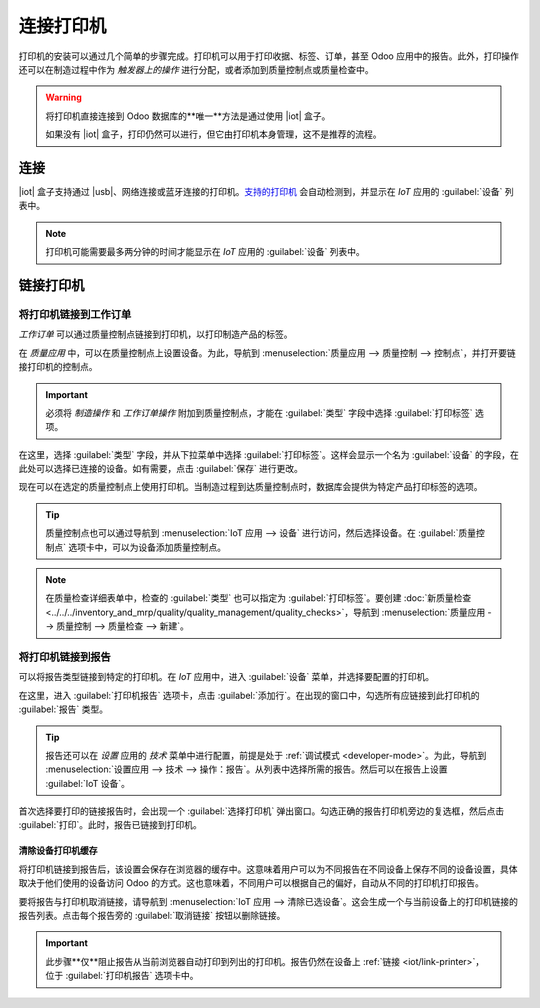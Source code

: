 =================
连接打印机
=================

.. |iot| replace:: :abbr:`IoT (物联网)`
.. |usb| replace:: :abbr:`USB (通用串行总线)`

打印机的安装可以通过几个简单的步骤完成。打印机可以用于打印收据、标签、订单，甚至 Odoo 应用中的报告。此外，打印操作还可以在制造过程中作为 *触发器上的操作* 进行分配，或者添加到质量控制点或质量检查中。

.. warning::
   将打印机直接连接到 Odoo 数据库的**唯一**方法是通过使用 |iot| 盒子。

   如果没有 |iot| 盒子，打印仍然可以进行，但它由打印机本身管理，这不是推荐的流程。

连接
==========

|iot| 盒子支持通过 |usb|、网络连接或蓝牙连接的打印机。`支持的打印机 <https://www.odoo.com/page/iot-hardware>`__ 会自动检测到，并显示在 *IoT* 应用的 :guilabel:`设备` 列表中。

.. image:: printer/printer-detected.png
   :align: center
   :alt: 打印机在 IoT 应用的设备列表中显示。

.. note::
   打印机可能需要最多两分钟的时间才能显示在 *IoT* 应用的 :guilabel:`设备` 列表中。

链接打印机
============

将打印机链接到工作订单
---------------------------

*工作订单* 可以通过质量控制点链接到打印机，以打印制造产品的标签。

在 *质量应用* 中，可以在质量控制点上设置设备。为此，导航到 :menuselection:`质量应用 --> 质量控制 --> 控制点`，并打开要链接打印机的控制点。

.. important::
   必须将 *制造操作* 和 *工作订单操作* 附加到质量控制点，才能在 :guilabel:`类型` 字段中选择 :guilabel:`打印标签` 选项。

在这里，选择 :guilabel:`类型` 字段，并从下拉菜单中选择 :guilabel:`打印标签`。这样会显示一个名为 :guilabel:`设备` 的字段，在此处可以选择已连接的设备。如有需要，点击 :guilabel:`保存` 进行更改。

.. image:: printer/printer-controlpoint.png
   :align: center
   :alt: 这是质量控制点的设置。

现在可以在选定的质量控制点上使用打印机。当制造过程到达质量控制点时，数据库会提供为特定产品打印标签的选项。

.. image:: printer/printer-prompt.png
   :align: center

.. tip::
   质量控制点也可以通过导航到 :menuselection:`IoT 应用 --> 设备` 进行访问，然后选择设备。在 :guilabel:`质量控制点` 选项卡中，可以为设备添加质量控制点。

.. note::
   在质量检查详细表单中，检查的 :guilabel:`类型` 也可以指定为 :guilabel:`打印标签`。要创建 :doc:`新质量检查 <../../../inventory_and_mrp/quality/quality_management/quality_checks>`，导航到 :menuselection:`质量应用 --> 质量控制 --> 质量检查 --> 新建`。

.. seealso::
   - :doc:`../../../inventory_and_mrp/quality/quality_management/quality_control_points`
   - :doc:`../../../inventory_and_mrp/quality/quality_management/quality_alerts`

.. _iot/link-printer:

将打印机链接到报告
-----------------------

可以将报告类型链接到特定的打印机。在 *IoT* 应用中，进入 :guilabel:`设备` 菜单，并选择要配置的打印机。

在这里，进入 :guilabel:`打印机报告` 选项卡，点击 :guilabel:`添加行`。在出现的窗口中，勾选所有应链接到此打印机的 :guilabel:`报告` 类型。

.. image:: printer/printer-reports.png
   :align: center
   :alt: 在 IoT 应用中分配给打印机的报告列表。

.. tip::
   报告还可以在 *设置* 应用的 *技术* 菜单中进行配置，前提是处于 :ref:`调试模式 <developer-mode>`。为此，导航到 :menuselection:`设置应用 --> 技术 --> 操作：报告`。从列表中选择所需的报告。然后可以在报告上设置 :guilabel:`IoT 设备`。

首次选择要打印的链接报告时，会出现一个 :guilabel:`选择打印机` 弹出窗口。勾选正确的报告打印机旁边的复选框，然后点击 :guilabel:`打印`。此时，报告已链接到打印机。

清除设备打印机缓存
~~~~~~~~~~~~~~~~~~~~~~~~~~

将打印机链接到报告后，该设置会保存在浏览器的缓存中。这意味着用户可以为不同报告在不同设备上保存不同的设备设置，具体取决于他们使用的设备访问 Odoo 的方式。这也意味着，不同用户可以根据自己的偏好，自动从不同的打印机打印报告。

要将报告与打印机取消链接，请导航到 :menuselection:`IoT 应用 --> 清除已选设备`。这会生成一个与当前设备上的打印机链接的报告列表。点击每个报告旁的 :guilabel:`取消链接` 按钮以删除链接。

.. important::
   此步骤**仅**阻止报告从当前浏览器自动打印到列出的打印机。报告仍然在设备上 :ref:`链接 <iot/link-printer>`，位于 :guilabel:`打印机报告` 选项卡中。

.. image:: printer/clear-reports.png
   :align: center
   :alt: 在 IoT 应用中当前链接到打印机的报告列表。

.. seealso::
   :doc:`POS 订单打印 <../../../sales/point_of_sale/restaurant/kitchen_printing>`
